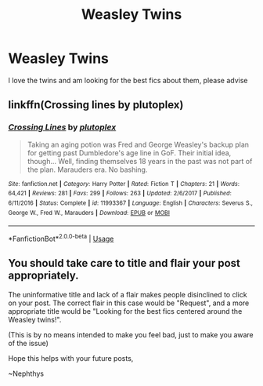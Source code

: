 #+TITLE: Weasley Twins

* Weasley Twins
:PROPERTIES:
:Author: cc038
:Score: 3
:DateUnix: 1547453582.0
:DateShort: 2019-Jan-14
:END:
I love the twins and am looking for the best fics about them, please advise


** linkffn(Crossing lines by plutoplex)
:PROPERTIES:
:Author: natus92
:Score: 1
:DateUnix: 1547478308.0
:DateShort: 2019-Jan-14
:END:

*** [[https://www.fanfiction.net/s/11993367/1/][*/Crossing Lines/*]] by [[https://www.fanfiction.net/u/4787853/plutoplex][/plutoplex/]]

#+begin_quote
  Taking an aging potion was Fred and George Weasley's backup plan for getting past Dumbledore's age line in GoF. Their initial idea, though... Well, finding themselves 18 years in the past was not part of the plan. Marauders era. No bashing.
#+end_quote

^{/Site/:} ^{fanfiction.net} ^{*|*} ^{/Category/:} ^{Harry} ^{Potter} ^{*|*} ^{/Rated/:} ^{Fiction} ^{T} ^{*|*} ^{/Chapters/:} ^{21} ^{*|*} ^{/Words/:} ^{64,421} ^{*|*} ^{/Reviews/:} ^{281} ^{*|*} ^{/Favs/:} ^{299} ^{*|*} ^{/Follows/:} ^{263} ^{*|*} ^{/Updated/:} ^{2/6/2017} ^{*|*} ^{/Published/:} ^{6/11/2016} ^{*|*} ^{/Status/:} ^{Complete} ^{*|*} ^{/id/:} ^{11993367} ^{*|*} ^{/Language/:} ^{English} ^{*|*} ^{/Characters/:} ^{Severus} ^{S.,} ^{George} ^{W.,} ^{Fred} ^{W.,} ^{Marauders} ^{*|*} ^{/Download/:} ^{[[http://www.ff2ebook.com/old/ffn-bot/index.php?id=11993367&source=ff&filetype=epub][EPUB]]} ^{or} ^{[[http://www.ff2ebook.com/old/ffn-bot/index.php?id=11993367&source=ff&filetype=mobi][MOBI]]}

--------------

*FanfictionBot*^{2.0.0-beta} | [[https://github.com/tusing/reddit-ffn-bot/wiki/Usage][Usage]]
:PROPERTIES:
:Author: FanfictionBot
:Score: 2
:DateUnix: 1547478330.0
:DateShort: 2019-Jan-14
:END:


** You should take care to title and flair your post appropriately.

The uninformative title and lack of a flair makes people disinclined to click on your post. The correct flair in this case would be "Request", and a more appropriate title would be "Looking for the best fics centered around the Weasley twins!".

(This is by no means intended to make you feel bad, just to make you aware of the issue)

Hope this helps with your future posts,

~Nephthys
:PROPERTIES:
:Author: nielswerf001
:Score: 1
:DateUnix: 1547835180.0
:DateShort: 2019-Jan-18
:END:
